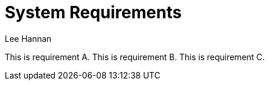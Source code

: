 = System Requirements
Lee Hannan

This is requirement A.
This is requirement B.
This is requirement C.
